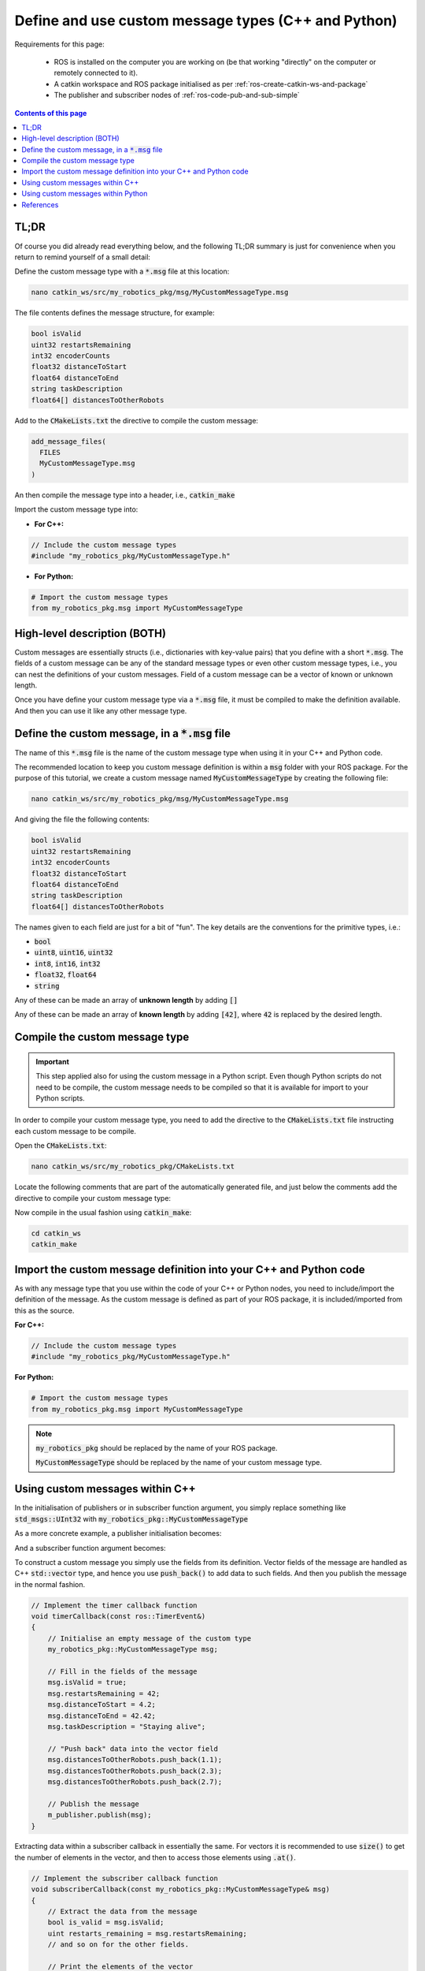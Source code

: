 .. _ros-define-and-use-custom-message-types:

Define and use custom message types (C++ and Python)
====================================================

Requirements for this page:

  * ROS is installed on the computer you are working on (be that working "directly" on the computer or remotely connected to it).
  * A catkin workspace and ROS package initialised as per :ref:`ros-create-catkin-ws-and-package`
  * The publisher and subscriber nodes of :ref:`ros-code-pub-and-sub-simple`

.. contents:: Contents of this page
   :local:
   :backlinks: none
   :depth: 2



TL;DR
*****

Of course you did already read everything below, and the following TL;DR summary is just for convenience when you return to remind yourself of a small detail:

Define the custom message type with a :code:`*.msg` file at this location:

.. code-block:: bash

  nano catkin_ws/src/my_robotics_pkg/msg/MyCustomMessageType.msg

The file contents defines the message structure, for example:

.. code-block:: bash

  bool isValid
  uint32 restartsRemaining
  int32 encoderCounts
  float32 distanceToStart
  float64 distanceToEnd
  string taskDescription
  float64[] distancesToOtherRobots

Add to the :code:`CMakeLists.txt` the directive to compile the custom message:

.. code-block:: bash

  add_message_files(
    FILES
    MyCustomMessageType.msg
  )

An then compile the message type into a header, i.e., :code:`catkin_make`

Import the custom message type into:

* **For C++:**

.. code-block:: cpp

  // Include the custom message types
  #include "my_robotics_pkg/MyCustomMessageType.h"

* **For Python:**

.. code-block:: python

  # Import the custom message types
  from my_robotics_pkg.msg import MyCustomMessageType


High-level description (BOTH)
*****************************

Custom messages are essentially structs (i.e., dictionaries with key-value pairs) that you define with a short :code:`*.msg`. The fields of a custom message can be any of the standard message types or even other custom message types, i.e., you can nest the definitions of your custom messages. Field of a custom message can be a vector of known or unknown length.

Once you have define your custom message type via a :code:`*.msg` file, it must be compiled to make the definition available. And then you can use it like any other message type.



Define the custom message, in a :code:`*.msg` file
**************************************************

The name of this :code:`*.msg` file is the name of the custom message type when using it in your C++ and Python code.

The recommended location to keep you custom message definition is within a :code:`msg` folder with your ROS package. For the purpose of this tutorial, we create a custom message named :code:`MyCustomMessageType` by creating the following file:

.. code-block:: bash

  nano catkin_ws/src/my_robotics_pkg/msg/MyCustomMessageType.msg

And giving the file the following contents:

.. code-block:: bash

  bool isValid
  uint32 restartsRemaining
  int32 encoderCounts
  float32 distanceToStart
  float64 distanceToEnd
  string taskDescription
  float64[] distancesToOtherRobots

The names given to each field are just for a bit of "fun". The key details are the conventions for the primitive types, i.e.:

* :code:`bool`
* :code:`uint8`, :code:`uint16`, :code:`uint32`
* :code:`int8`, :code:`int16`, :code:`int32`
* :code:`float32`, :code:`float64`
* :code:`string`

Any of these can be made an array of **unknown length** by adding :code:`[]`

Any of these can be made an array of **known length** by adding :code:`[42]`, where :code:`42` is replaced by the desired length.



Compile the custom message type
*******************************

.. important::

  This step applied also for using the custom message in a Python script. Even though Python scripts do not need to be compile, the custom message needs to be compiled so that it is available for import to your Python scripts.

In order to compile your custom message type, you need to add the directive to the :code:`CMakeLists.txt` file instructing each custom message to be compile.

Open the :code:`CMakeLists.txt`:

.. code-block:: bash

  nano catkin_ws/src/my_robotics_pkg/CMakeLists.txt

Locate the following comments that are part of the automatically generated file, and just below the comments add the directive to compile your custom message type:

.. code-block:: bash
  :emphasize-lines: 8-11

  ## Generate messages in the 'msg' folder
  # add_message_files(
  #   FILES
  #   Message1.msg
  #   Message2.msg
  # )

  add_message_files(
    FILES
    MyCustomMessageType.msg
  )

Now compile in the usual fashion using :code:`catkin_make`:

.. code-block::

  cd catkin_ws
  catkin_make



Import the custom message definition into your C++ and Python code
*********************************************************************

As with any message type that you use within the code of your C++ or Python nodes, you need to include/import the definition of the message. As the custom message is defined as part of your ROS package, it is included/imported from this as the source.

**For C++:**

.. code-block:: cpp

  // Include the custom message types
  #include "my_robotics_pkg/MyCustomMessageType.h"

**For Python:**

.. code-block:: python

  # Import the custom message types
  from my_robotics_pkg.msg import MyCustomMessageType

.. note::

  :code:`my_robotics_pkg` should be replaced by the name of your ROS package.

  :code:`MyCustomMessageType` should be replaced by the name of your custom message type.



Using custom messages within C++
********************************

In the initialisation of publishers or in subscriber function argument, you simply replace something like :code:`std_msgs::UInt32` with :code:`my_robotics_pkg::MyCustomMessageType`

As a more concrete example, a publisher initialisation becomes:

.. code-block:: cpp
  :emphasize-lines: 4

  // Initialise a publisher relative to the group namespace
  uint32_t queue_size = 10;
  bool should_latch = false;
  m_publisher = nh_for_group.advertise<my_robotics_pkg::MyCustomMessageType>("great_custom_topic", queue_size, should_latch);

And a subscriber function argument becomes:

.. code-block:: cpp
  :emphasize-lines: 2

  // Implement the subscriber callback function
  void subscriberCallback(const my_robotics_pkg::MyCustomMessageType& msg)
  {
      // Contents of function...
  }

To construct a custom message you simply use the fields from its definition. Vector fields of the message are handled as C++ :code:`std::vector` type, and hence you use :code:`push_back()` to add data to such fields. And then you publish the message in the normal fashion.

.. code-block:: cpp

  // Implement the timer callback function
  void timerCallback(const ros::TimerEvent&)
  {
      // Initialise an empty message of the custom type
      my_robotics_pkg::MyCustomMessageType msg;

      // Fill in the fields of the message
      msg.isValid = true;
      msg.restartsRemaining = 42;
      msg.distanceToStart = 4.2;
      msg.distanceToEnd = 42.42;
      msg.taskDescription = "Staying alive";

      // "Push back" data into the vector field
      msg.distancesToOtherRobots.push_back(1.1);
      msg.distancesToOtherRobots.push_back(2.3);
      msg.distancesToOtherRobots.push_back(2.7);

      // Publish the message
      m_publisher.publish(msg);
  }

Extracting data within a subscriber callback in essentially the same. For vectors it is recommended to use :code:`size()` to get the number of elements in the vector, and then to access those elements using :code:`.at()`.

.. code-block:: cpp

  // Implement the subscriber callback function
  void subscriberCallback(const my_robotics_pkg::MyCustomMessageType& msg)
  {
      // Extract the data from the message
      bool is_valid = msg.isValid;
      uint restarts_remaining = msg.restartsRemaining;
      // and so on for the other fields.

      // Print the elements of the vector
      int vector_size = size(msg.distancesToOtherRobots);
      for (int i=0; i<vector_size; i++)
      {
          ROS_INFO_STREAM("[SUBSCRIBER CPP NODE] distancesToOtherRobots[" << i << "] = " << distancesToOtherRobots.at(i));
      }
  }


Using custom messages within Python
***********************************

In the initialisation of publishers or subscribers, you simply replace something like :code:`UInt32` with :code:`MyCustomMessageType`

As a more concrete example, a publisher initialisation becomes:

.. code-block:: python
  :emphasize-lines: 5

  class PublisherPyNode:

    def __init__(self):
        # Initialise a publisher
        self.m_publisher = rospy.Publisher(this_nodes_namespace + "/great_custom_topic", MyCustomMessageType, queue_size=10, latch=False)

And a subscriber initialisation becomes:

.. code-block:: python
  :emphasize-lines: 5

  class SubscriberPyNode:

    def __init__(self):
        # Initialise a subscriber
        rospy.Subscriber(this_nodes_namespace + "/great_custom_topic", UInt32, self.subscriberCallback, queue_size=1)

To construct a custom message you simply use the fields from its definition. And then you publish the message in the normal fashion.

.. code-block:: python

  # Implement the timer callback
  def timerCallback(self, event):
      # Initialise an empty message of the custom type
      msg = MyCustomMessageType();

      # Fill in the fields of the message
      msg.isValid = True
      msg.restartsRemaining = 42
      msg.distanceToStart = 4.2
      msg.distanceToEnd = 42.42
      msg.taskDescription = "Staying alive"

      # Publish a message
      self.m_publisher.publish(msg)
  }

Extracting data within a subscriber callback in essentially the same.

.. code-block:: python

  # Implement the subscriber callback
  def subscriberCallback(self, msg):
      # Extract the data from the message
      is_valid = msg.isValid
      restarts_remaining = msg.restartsRemaining
      # and so on for the other fields.

      # Display the data
      rospy.loginfo("[SUBSCRIBER PY  NODE] received custome message with isValid = " + str(is_valid)



References
**********

The steps detailed on this page are mostly taken from:

* `ROS tutorial: Creating Messages and Services <https://wiki.ros.org/ROS/Tutorials/CreatingMsgAndSrv>`_



|

----

.. image:: https://i.creativecommons.org/l/by/4.0/88x31.png
  :alt: Creative Commons License
  :align: left
  :target: http://creativecommons.org/licenses/by/4.0/

| Paul N. Beuchat, 2023
| This page is licensed under a `Creative Commons Attribution 4.0 International License <http://creativecommons.org/licenses/by/4.0/>`_.

----

|
